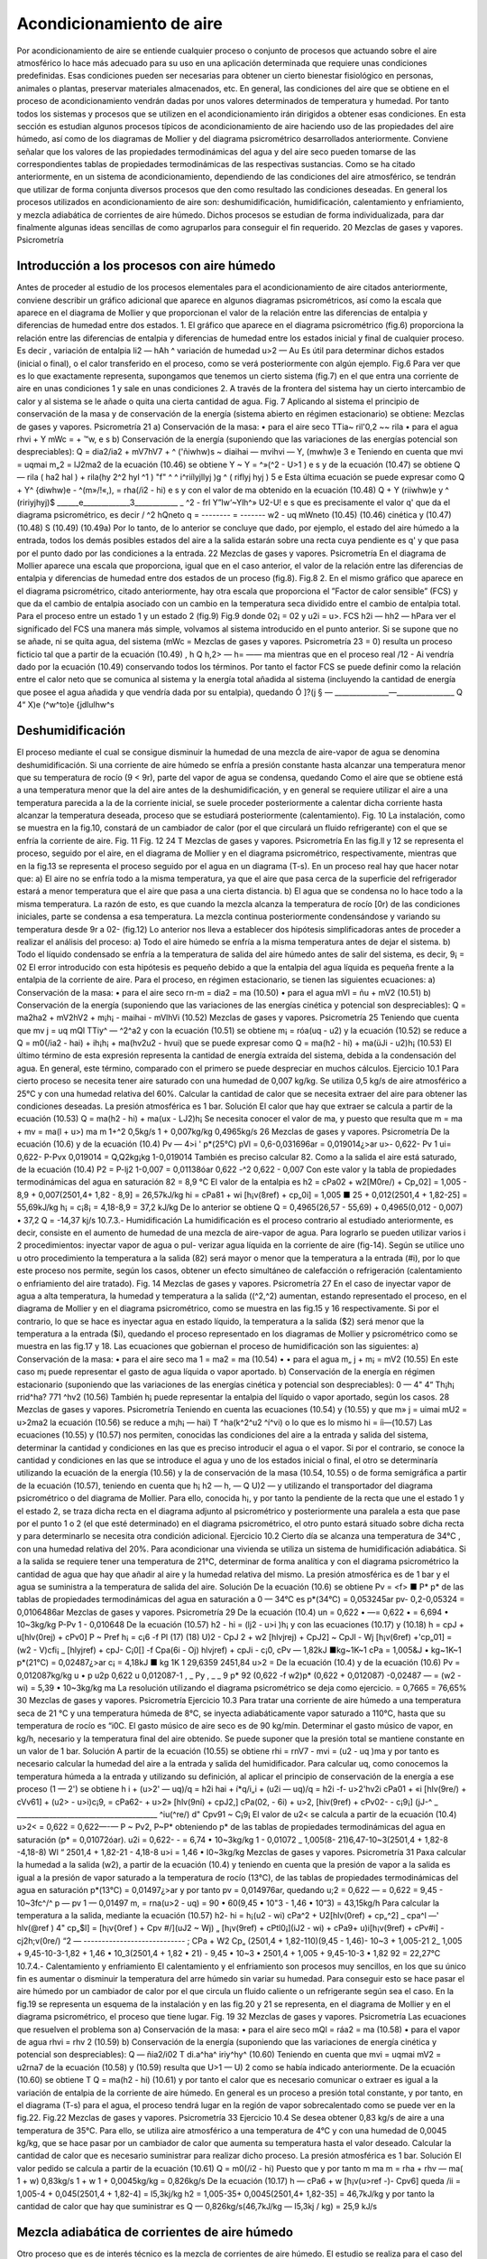 Acondicionamiento de aire
=========================

Por acondicionamiento de aire se entiende cualquier proceso o conjunto de procesos que actuando sobre el aire atmosférico lo hace más adecuado para su uso en una aplicación determinada que requiere unas condiciones predefinidas. Esas condiciones pueden ser necesarias para obtener un cierto bienestar fisiológico en personas, animales o plantas, preservar materiales almacenados, etc.
En general, las condiciones del aire que se obtiene en el proceso de acondicionamiento vendrán dadas por unos valores determinados de temperatura y humedad. Por tanto todos los sistemas y procesos que se utilizen en el acondicionamiento irán dirigidos a obtener esas condiciones.
En esta sección es estudian algunos procesos típicos de acondicionamiento de aire haciendo uso de las propiedades del aire húmedo, así como de los diagramas de Mollier y del diagrama psicrométrico desarrollados anteriormente. Conviene señalar que los valores de las propiedades termodinámicas del agua y del aire seco pueden tomarse de las correspondientes tablas de propiedades termodinámicas de las respectivas sustancias.
Como se ha citado anteriormente, en un sistema de acondicionamiento, dependiendo de las condiciones del aire atmosférico, se tendrán que utilizar de forma conjunta diversos procesos que den como resultado las condiciones deseadas. En general los procesos utilizados en acondicionamiento de aire son: deshumidificación, humidificación, calentamiento y enfriamiento, y mezcla adiabática de corrientes de aire húmedo. Dichos procesos se estudian de forma individualizada, para dar finalmente algunas ideas sencillas de como agruparlos para conseguir el fin requerido.
20
Mezclas de gases y vapores. Psicrometría

Introducción a los procesos con aire húmedo
-------------------------------------------

Antes de proceder al estudio de los procesos elementales para el acondicionamiento de aire citados anteriormente, conviene describir un gráfico adicional que aparece en algunos diagramas psicrométricos, así como la escala que aparece en el diagrama de Mollier y que proporcionan el valor de la relación entre las diferencias de entalpia y diferencias de humedad entre dos estados.
1.	El gráfico que aparece en el diagrama psicrométrico (fig.6) proporciona la relación entre las diferencias de entalpia y diferencias de humedad entre los estados inicial y final de cualquier proceso. Es decir
,	variación de entalpia	li2 — h\ Ah
^	variación de humedad	u>2 — Au
Es útil para determinar dichos estados (inicial o final), o el calor transferido en el proceso, como se verá posteriormente con algún ejemplo.
Fig.6
Para ver que es lo que exactamente representa, supongamos que tenemos un cierto sistema (fig.7) en el que entra una corriente de aire en unas condiciones 1 y sale en unas condiciones 2. A través de la frontera del sistema hay un cierto intercambio de calor y al sistema se le añade o quita una cierta cantidad de agua.
Fig. 7
Aplicando al sistema el principio de conservación de la masa y de conservación de la energía (sistema abierto en régimen estacionario) se obtiene:
Mezclas de gases y vapores. Psicrometría
21
a)	Conservación de la masa:
•	para el aire seco
TTia\ ~ ril'0,2 ~~ rila
•	para el agua
rhvi + Y mWc =	+	™w,
e	s
b)	Conservación de la energía (suponiendo que las variaciones de las energías potencial son despreciables):
Q = dia2/ia2 + mV7hV7 + ^ ('ñiwhw)s ~ diaihai — mvihvi — Y, (mwhw)e
3	e
Teniendo en cuenta que
mvi = uqmai m„2 = lJ2ma2
de la ecuación (10.46) se obtiene
Y ~ Y = ^»(^2 - U>1 )
e	s
y de la ecuación (10.47) se obtiene
Q — rila ( ha2 hal ) + rila(hy 2^2 hyl ^1 ) "f" ^ ^ i^riílyjllyj )g ^ ( riflyj hyj )
5	e
Esta última ecuación se puede expresar como
Q + Y^ {diwhw)e - ^(m»/!«,), = rha(/i2 - hi)
e	s
y con el valor de ma obtenido en la ecuación (10.48)
Q + Y (riiwhw)e	y ^ (ririyjhyj)$
______e_____________3____________ _	^2 - frl
Y”lw‘~Ylh^»	U2-U!
e	s
que es precisamente el valor q' que da el diagrama psicrométrico, es decir
/	^2 h\ Qneto
q = -------- = -------
w2 - uq mWneto
(10.45)
(10.46) cinética y
(10.47)
(10.48)
S
(10.49) (10.49a)
Por lo tanto, de lo anterior se concluye que dado, por ejemplo, el estado del aire húmedo a la entrada, todos los demás posibles estados del aire a la salida estarán sobre una recta cuya pendiente es q' y que pasa por el punto dado por las condiciones a la entrada.
22
Mezclas de gases y vapores. Psicrometría
En el diagrama de Mollier aparece una escala que proporciona, igual que en el caso anterior, el valor de la relación entre las diferencias de entalpia y diferencias de humedad entre dos estados de un proceso (fig.8).
Fig.8
2.	En el mismo gráfico que aparece en el diagrama psicrométrico, citado anteriormente, hay otra escala que proporciona el ”Factor de calor sensible” (FCS) y que da el cambio de entalpia asociado con un cambio en la temperatura seca dividido entre el cambio de entalpia total. Para el proceso entre un estado 1 y un estado 2 (fig.9)
Fig.9
donde 02¡ = 02 y u2i = u>\.
FCS
h2i — h\ h2 — h\
Para ver el significado del FCS una manera más simple, volvamos al sistema introducido en el punto anterior. Si se supone que no se añade, ni se quita agua, del sistema (mWc =
Mezclas de gases y vapores. Psicrometría
23
= 0) resulta un proceso ficticio tal que a partir de la ecuación (10.49)
, h Q
h,2> — h\ = —— ma
mientras que en el proceso real /12 - Ai vendría dado por la ecuación (10.49) conservando todos los términos. Por tanto el factor FCS se puede definir como la relación entre el calor neto que se comunica al sistema y la energía total añadida al sistema (incluyendo la cantidad de energía que posee el agua añadida y que vendría dada por su entalpia), quedando
Ó
]?(j § — _______________—________________
Q 4“ X)e (^w^to)e {jdlulhw^s

Deshumidificación
-----------------

El proceso mediante el cual se consigue disminuir la humedad de una mezcla de aire-vapor de agua se denomina deshumidificación.
Si una corriente de aire húmedo se enfría a presión constante hasta alcanzar una temperatura menor que su temperatura de rocío (9 < 9r), parte del vapor de agua se condensa, quedando
Como el aire que se obtiene está a una temperatura menor que la del aire antes de la deshumidificación, y en general se requiere utilizar el aire a una temperatura parecida a la de la corriente inicial, se suele proceder posteriormente a calentar dicha corriente hasta alcanzar la temperatura deseada, proceso que se estudiará posteriormente (calentamiento).
Fig. 10
La instalación, como se muestra en la fig.10, constará de un cambiador de calor (por el que circulará un fluido refrigerante) con el que se enfría la corriente de aire.
Fig. 11
Fig. 12
24
T
Mezclas de gases y vapores. Psicrometría
En las fig.ll y 12 se representa el proceso, seguido por el aire, en el diagrama de Mollier y en el diagrama psicrométrico, respectivamente, mientras que en la fig.13 se representa el proceso seguido por el agua en un diagrama (T-s).
En un proceso real hay que hacer notar que:
a)	El aire no se enfría todo a la misma temperatura, ya que el aire que pasa cerca de la superficie del refrigerador estará a menor temperatura que el aire que pasa a una cierta distancia.
b)	El agua que se condensa no lo hace todo a la misma temperatura. La razón de esto, es que cuando la mezcla alcanza la temperatura de rocío [0r) de las condiciones iniciales, parte se condensa a esa temperatura. La mezcla continua posteriormente condensándose y variando su temperatura desde 9r a 02- (fig.12)
Lo anterior nos lleva a establecer dos hipótesis simplificadoras antes de proceder a realizar el análisis del proceso:
a) Todo el aire húmedo se enfría a la misma temperatura antes de dejar el sistema.
b) Todo el líquido condensado se enfría a la temperatura de salida del aire húmedo antes de salir del sistema, es decir,
9¡ = 02
El error introducido con esta hipótesis es pequeño debido a que la entalpia del agua líquida es pequeña frente a la entalpia de la corriente de aire.
Para el proceso, en régimen estacionario, se tienen las siguientes ecuaciones:
a)	Conservación de la masa:
•	para el aire seco
rn-m = dia2 = ma	(10.50)
•	para el agua
mVl = ñu + mV2	(10.51)
b)	Conservación de la energía (suponiendo que las variaciones de las energías cinética y potencial son despreciables):
Q = ma2ha2 + mV2hV2 + m¡h¡ - maihai - mVlhVi	(10.52)
Mezclas de gases y vapores. Psicrometría
25
Teniendo que cuenta que
mv j = uq mQl
TTiy^ — ^2^a2
y con la ecuación (10.51) se obtiene
m¡ = róa(uq - u2)
y la ecuación (10.52) se reduce a
Q = m0(/ia2 - hai) + ih¡h¡ + ma(hv2u2 - hv\ui)
que se puede expresar como
Q = ma(h2 - hi) + ma(üJi - u2)h¡
(10.53)
El último término de esta expresión representa la cantidad de energía extraída del sistema, debida a la condensación del agua. En general, este término, comparado con el primero se puede despreciar en muchos cálculos.
Ejercicio 10.1
Para cierto proceso se necesita tener aire saturado con una humedad de 0,007 kg/kg. Se utiliza 0,5 kg/s de aire atmosférico a 25°C y con una humedad relativa del 60%.
Calcular la cantidad de calor que se necesita extraer del aire para obtener las condiciones deseadas.
La presión atmosférica es 1 bar.
Solución
El calor que hay que extraer se calcula a partir de la ecuación (10.53)
Q = ma(h2 - hi) + ma(ux - LJ2)h¡
Se necesita conocer el valor de ma, y puesto que
resulta que
m = ma + mv = ma(l + u>)
ma
m
1+^2
0,5kg/s 1 + 0,007kg/kg
0,4965kg/s
26
Mezclas de gases y vapores. Psicrometría
De la ecuación (10.6)
y de la ecuación (10.4)
Pv — 4>i ' p*(25°C)
pVl = 0,6-0,031696ar = 0,019014¿>ar
u>\ - 0,622-
Pv 1
ui\ = 0,622-
P-Pvx
0,019014
= Q,Q\2kg¡kg
1-0,019014
También es preciso calcular 82. Como a la salida el aire está saturado, de la ecuación (10.4)
P2 =
P-lj2
1-0,007
= 0,01138óar
0,622 -^2	0,622 - 0,007
Con este valor y la tabla de propiedades termodinámicas del agua en saturación
82 = 8,9 °C
El valor de la entalpia es
h2 = cPa02 + w2[M0re/) + Cp„02] = 1,005 - 8,9 + 0,007(2501,4+ 1,82 - 8,9] = 26,57kJ/kg
hi = cPa81 + wi [h¡v(8ref) + cp„0i] = 1,005 ■ 25 + 0,012(2501,4 + 1,82-25] = 55,69kJ/kg
h¡ = c¡8¡ = 4,18-8,9 = 37,2 kJ/kg
De lo anterior se obtiene
Q = 0,4965(26,57 - 55,69) + 0,4965(0,012 - 0,007) • 37,2 Q = -14,37 kj/s
10.7.3.- Humidificación
La humidificación es el proceso contrario al estudiado anteriormente, es decir, consiste en el aumento de humedad de una mezcla de aire-vapor de agua.
Para lograrlo se pueden utilizar varios i	2	procedimientos: inyectar vapor de agua o pul-
verizar agua líquida en la corriente de aire (fig-14).
Según se utilice uno u otro procedimiento la temperatura a la salida (82) será mayor o menor que la temperatura a la entrada (#i), por lo que este proceso nos permite, según los casos, obtener un efecto simultáneo de calefacción o refrigeración (calentamiento o enfriamiento del aire tratado).
Fig. 14
Mezclas de gases y vapores. Psicrometría
27
En el caso de inyectar vapor de agua a alta temperatura, la humedad y temperatura a la salida ((^2,^2) aumentan, estando representado el proceso, en el diagrama de Mollier y en el diagrama psicrométrico, como se muestra en las fig.15 y 16 respectivamente.
Si por el contrario, lo que se hace es inyectar agua en estado líquido, la temperatura a la salida ($2) será menor que la temperatura a la entrada ($i), quedando el proceso representado en los diagramas de Mollier y psicrométrico como se muestra en las fig.17 y 18.
Las ecuaciones que gobiernan el proceso de humidificación son las siguientes:
a)	Conservación de la masa:
•	para el aire seco
ma 1 = ma2 = ma	(10.54) •
•	para el agua
m„ j + m¡ = mV2	(10.55)
En este caso m¡ puede representar el gasto de agua líquida o vapor aportado.
b)	Conservación de la energía en régimen estacionario (suponiendo que las variaciones de las energías cinética y potencial son despreciables):
0 —	4"	4“ Th¡h¡ rrid^ha? 771 ^hv2	(10.56)
También h¡ puede representar la entalpia del líquido o vapor aportado, según los casos.
28
Mezclas de gases y vapores. Psicrometría
Teniendo en cuenta las ecuaciones (10.54) y (10.55) y que
m» j = uimai mU2 = u>2ma2
la ecuación (10.56) se reduce a
m¡h¡ —	hai) T ^ha(k^2^u2 ^í^vi)
o lo que es lo mismo
hi = íi—(10.57)
Las ecuaciones (10.55) y (10.57) nos permiten, conocidas las condiciones del aire a la entrada y salida del sistema, determinar la cantidad y condiciones en las que es preciso introducir el agua o el vapor. Si por el contrario, se conoce la cantidad y condiciones en las que se introduce el agua y uno de los estados inicial o final, el otro se determinaría utilizando la ecuación de la energía (10.56) y la de conservación de la masa (10.54, 10.55) o de forma semigráfica a partir de la ecuación (10.57), teniendo en cuenta que
h¡
h2 — h\ , — Q
U)2 —
y utilizando el transportador del diagrama psicrométrico o del diagrama de Mollier. Para ello, conocida h¡, y por tanto la pendiente de la recta que une el estado 1 y el estado 2, se traza dicha recta en el diagrama adjunto al psicrométrico y posteriormente una paralela a esta que pase por el punto 1 o 2 (el que esté determinado) en el diagrama psicrométrico, el otro punto estará situado sobre dicha recta y para determinarlo se necesita otra condición adicional.
Ejercicio 10.2
Cierto día se alcanza una temperatura de 34°C , con una humedad relativa del 20%. Para acondicionar una vivienda se utiliza un sistema de humidificación adiabática.
Si a la salida se requiere tener una temperatura de 21°C, determinar de forma analítica y con el diagrama psicrométrico la cantidad de agua que hay que añadir al aire y la humedad relativa del mismo.
La presión atmosférica es de 1 bar y el agua se suministra a la temperatura de salida del aire.
Solución
De la ecuación (10.6) se obtiene
Pv = <f> ■ P*
p* de las tablas de propiedades termodinámicas del agua en saturación a 0 — 34°C es
p*(34°C) = 0,053245ar
pv- 0,2-0,05324 = 0,0106486ar
Mezclas de gases y vapores. Psicrometría
29
De la ecuación (10.4)
un = 0,622 • —= 0,622 •	= 6,694 • 10~3kg/kg
P-Pv
1 - 0,010648
De la ecuación (10.57)
h2 - hi = (lj2 - u>i )h¡ y con las ecuaciones (10.17) y (10.18)
h = cpJ + u[hlv(0rej) + cPv0]
P ~ Pref
h¡ = c¡6 -f
Pl
(17)
(18)
U)2 -
CpJ 2 + w2 [hlvjrej) + CpJ2] ~ CpJl - Wj [h¡v(6ref) +'cp„01] = (w2 - V\ )cfi¡
_ [hlyjref) + cpJ\ - C¡0[] -f Cpa(6i - Oj) hlvjref) + cpJi - c¡0,
cPv — 1,82kJ ■kg~1K~1
cPa = 1,005&J • kg~1K~1	p*(21°C) = 0,02487¿>ar
c¡ = 4,18kJ ■ kg 1K 1
29,6359 2451,84
u>2 =
De la ecuación (10.4) y de la ecuación (10.6)
Pv
= 0,012087kg/kg
u • p
u2p
0,622 u 0,012087-1
, _ Py , _ _
9 p* 92	(0,622 -f w2)p*	(0,622 + 0,012087) -0,02487
— = (w2 - wi) = 5,39 • 10~3kg/kg ma
La resolución utilizando el diagrama psicrométrico se deja como ejercicio.
= 0,7665 = 76,65%
30
Mezclas de gases y vapores. Psicrometría
Ejercicio 10.3
Para tratar una corriente de aire húmedo a una temperatura seca de 21 °C y una temperatura húmeda de 8°C, se inyecta adiabáticamente vapor saturado a 110°C, hasta que su temperatura de rocío es \“i0C.
El gasto músico de aire seco es de 90 kg/min.
Determinar el gasto músico de vapor, en kg/h, necesario y la temperatura final del aire obtenido.
Se puede suponer que la presión total se mantiene constante en un valor de 1 bar. Solución
A partir de la ecuación (10.55) se obtiene
rhi = rnV7 - mvi = (u2 - uq )ma
y por tanto es necesario calcular la humedad del aire a la entrada y salida del humidificador.
Para calcular uq, como conocemos la temperatura húmeda a la entrada y utilizando su definición, al aplicar el principio de conservación de la energía a ese proceso (1 — 2') se obtiene
h i + (u>2' — uq)/q = h2i
hai + í*q/i„i + (u2i — uq)/q = h2i -f- u>2'hv2i
cPa01 + «i [hlv(9re/) + cVv61] + (u2> - u>i)c¡9, = cPa62- + u>2» [hlv(9ní) + cpJ2,] cPa(02, - 6i) + u>2, [hiv(9ref) + cPv02- - c¡9¡]
(jJ-^	_ _______________________________________
^iu(^re/) d" Cpv91 ~ C¡9¡
El valor de u2< se calcula a partir de la ecuación (10.4)
u>2< = 0,622	= 0,622—-—
P ~ Pv2,	P~P*
obteniendo p* de las tablas de propiedades termodinámicas del agua en saturación (p* = 0,01072óar).
u2i = 0,622-	- = 6,74 • 10~3kg/kg
1 - 0,01072
_ 1,005(8- 21)6,47-10~3(2501,4 + 1,82-8 -4,18-8)
Wl “	2501,4 + 1,82-21 - 4,18-8
u>i = 1,46 • I0~3kg/kg
Mezclas de gases y vapores. Psicrometría
31
Paxa calcular la humedad a la salida (w2), a partir de la ecuación (10.4) y teniendo en cuenta que la presión de vapor a la salida es igual a la presión de vapor saturado a la temperatura de rocío (13°C), de las tablas de propiedades termodinámicas del agua en saturación p*(13°C) = 0,01497¿>ar y por tanto pv = 0,014976ar, quedando
u;2 = 0,622 —	= 0,622	= 9,45 - 10~3fc^/^
p — pv	1 — 0,01497
m, = rna(u>2 - uq) = 90 • 60(9,45 • 10"3 - 1,46 • 10“3) = 43,15kg/h Para calcular la temperatura a la salida, mediante la ecuación (10.57)
h2- hi = h¡(u2 - wi)
cPa^2 + U2[hlv(0ref) + cp„^2] _ cpa^l —'	\hlv(@ref ) 4" cp„$l] = [h¡v{0ref ) + Cpv #/](uJ2 ~ Wj)
„ [h¡v(9ref) + cPtl0¡](iJ2 - wi) + cPa9\ + u)i[h¡v(9ref) + cPv#i] - cj2h;v(0re/)
“2 — ---------------------------- ;
CPa + W2 Cp„
(2501,4 + 1,82-110)(9,45 - 1,46)- 10~3 + 1,005-21 2_	1,005 + 9,45-10-3-1,82	+
1,46 • 10_3(2501,4 + 1,82 • 21) - 9,45 • 10~3 • 2501,4 +	1,005 + 9,45-10-3 • 1,82
92 = 22,27°C
10.7.4.- Calentamiento y enfriamiento
El calentamiento y el enfriamiento son procesos muy sencillos, en los que su único fin es aumentar o disminuir la temperatura del arre húmedo sin variar su humedad. Para conseguir esto se hace pasar el aire húmedo por un cambiador de calor por el que circula un fluido caliente o un refrigerante según sea el caso. En la fig.19 se representa un esquema de la instalación y en las fig.20 y 21 se representa, en el diagrama de Mollier y en el diagrama psicrométrico, el proceso que tiene lugar.
Fig. 19
32
Mezclas de gases y vapores. Psicrometría
Las ecuaciones que resuelven el problema son
a)	Conservación de la masa:
•	para el aire seco
mQl = ráa2 = ma	(10.58)
•	para el vapor de agua
rhvi = rhv 2	(10.59)
b)	Conservación de la energía (suponiendo que las variaciones de energía cinética y potencial son despreciables):
Q — ñia2/i02 T	di.a^ha^ iriy^hy^	(10.60)
Teniendo en cuenta que
mvi = uqmai mV2 = u2rna7
de la ecuación (10.58) y (10.59) resulta que
U>1 — U) 2
como se había indicado anteriormente. De la ecuación (10.60) se obtiene
T
Q = ma(h2 - hi)
(10.61)
y por tanto el calor que es necesario comunicar o extraer es igual a la variación de entalpia de la corriente de aire húmedo.
En general es un proceso a presión total constante, y por tanto, en el diagrama (T-s) para el agua, el proceso tendrá lugar en la región de vapor sobrecalentado como se puede ver en la fig.22.
Fig.22
Mezclas de gases y vapores. Psicrometría
33
Ejercicio 10.4
Se desea obtener 0,83 kg/s de aire a una temperatura de 35°C. Para ello, se utiliza aire atmosférico a una temperatura de 4°C y con una humedad de 0,0045 kg/kg, que se hace pasar por un cambiador de calor que aumenta su temperatura hasta el valor deseado. Calcular la cantidad de calor que es necesario suministrar para realizar dicho proceso.
La presión atmosférica es 1 bar.
Solución
El valor pedido se calcula a partir de la ecuación (10.61)
Q = m0(/i2 - hi)
Puesto que y por tanto
m
ma
m = rha + rhv — ma( 1 + w) 0,83kg/s
1 + w 1 + 0,0045kg/kg
= 0,826kg/s
De la ecuación (10.17)
h — cPa6 + w [h¡v(u>ref -)- Cpv6]
queda
/ii = 1,005-4 + 0,045(2501,4 + 1,82-4] = I5,3kj/kg h2 = 1,005-35+ 0,0045(2501,4+ 1,82-35] = 46,7kJ/kg y por tanto la cantidad de calor que hay que suministrar es
Q — 0,826kg/s(46,7kJ/kg — I5,3kj / kg) = 25,9 kJ/s

Mezcla adiabática de corrientes de aire húmedo
----------------------------------------------

Otro proceso que es de interés técnico es la mezcla de corrientes de aire húmedo. El estudio se realiza para el caso del mezclado de dos corrientes, pudiéndose extrapolar fácilmente a cualquier otro número.
Se supone que el proceso es adiabático y que las variaciones de energía cinética y potencial son pequeñas En general se conocen las condiciones (gasto y estado) de cada una de las corrientes que se mezclan y se pretende calcular el gasto y el estado de la corriente que se obtiene.
Fig.23
34
Mezclas de gases y vapores. Psicrometría
Las ecuaciones de las que se dispone para resolver el problema, igual que en casos anteriores
son:
a)	Conservación de la masa:
•	para el aire seco
mai + m0¡ = ma3	(10.62)
•	para el vapor de agua
mVl + m„2 = m„3	(10.63)
b)	Conservación de la energía:
0 — maihai 4“ hv^ 4"	2 4“	(10.64)
Teniendo que cuenta las ecuaciones (10.62) y (10.63) y que
mVl = uqmai Tíl y 2 — ^2 TTla.2
TTl\)$ — ^3^1(13
resulta que
U>3 —
u>imai +u2ñia2
maj 4” di(j2
De la ecuación (10.64) se obtiene
.	j/ir 4“ dia2/12
= —:------—:-------
Tila i i Tila2
(10.65)
(10.66)
De las dos ecuaciones anteriores, conocidas las condiciones de entrada, se puede calcular la humedad y entalpia de la corriente de salida.
En el diagrama psicrométrico el proceso podría venir dado por cualquiera de los indicados en las fig.24 ó 25, dependiendo de las condiciones a la entrada. En las condiciones mostradas en la fig.25, el proceso vendría representado en el diagrama de Mollier como se muestra en la fig.26.
Fig.26
Mezclas de gases y vapores. Psicrometría
35
A partir de las ecuaciones anteriores, combinándolas adecuadamente, se obtienen las relaciones
ñrai _ hj, — /¿2 _	~ u2
171(12	— ^3	— u 3
(10.67)
De estas relaciones se obtiene una interesante interpretación geométrica en el diagrama psicrométrico y que puede observarse en las fig.24, 25 ó 26. Las relaciones citadas nos indican que el estado de la corriente a la salida se encuentra sobre la recta que une los puntos de las condiciones a la entrada.
Ejercicio 10.5
En el proceso de acondicionamiento de un edificio se han de mezclar adiabáticamente 75 m3/min de aire exterior a 30°C y 80% de humedad relativa con 100 m3/mm de aire interior tratado a 19°C y 30% de humedad relativa.
Determinar para la mezcla resultante:
a)	Humedad.
b)	Temperatura seca.
c)	Temperatura húmeda.
d)	Humedad relativa.
Resolver el problema analítica y gráficamente suponiendo que la presión se mantiene igual a 1 bar.
Solución
Antes de nada vamos a calcular los gastos, humedad, y entalpia en las entradas.
De la ecuación (10.6)
Pv =
y con los valores de p* obtenidos de las tablas de propiedades termodinámicas del agua en saturación
p\ = 0,042466ar	p*2 = 0,021986ar
pVi = 0,8-0,04246 = 0,0339686ar	pV2 = 0,3 • 0,02198 = 0,0065946ar
y por tanto
pai = 1 — 0,033968 = 0,9666ar
Pa2 = 1 — 0,006594 = 0,9936ar
36
Mezclas de gases y vapores. Psicrometría
De la ecuación de estado p ■ V = m • R ■ T para el aire queda
.	_ paiVx 0,966 • 105 • 75
ma2 =
RaTi 287•303 Pa2V2 _ 0,993-105-100
= 83,31 kg/min — 118,5 kg/min
RaT2 287•292 Para calcular la humedad recurrimos a la ecuación (10.4) puesta en la forma
,Pv
u = 0,622-
Po.
aq = 0,622°’0Q39369668 = 0,02187%/%
u>2 = 0,6220 q^4 = 0,00413%/fcg Para calcular las entalpias recurrimos a la ecuación (10.17)
h = cPa9 + u [hlv(6ref) + cPv9]
hi = 1,005-30+ 0,02187 [2501,4 + 1,82-30] = 86,05kJ/kg h2 = 1,005 • 19 + 0,004130 [2501,4 + 1,82 • 19] = 29,57kJ/kg a) De la ecuación (10.65)
+ ma2üj2 83,31-0,02187+ 118,5-0,004130 u>3 = ——---—------= ---------„„ „„ . „	„---------= 0,01145kg/kg
rilai + 777(22
b) De la ecuación (10.66)
ha -
83,31+118,5
mai h\ + 77^(22 h-2
mai + ma j
y como h3 = cPa03 + cj3 [h¡v(6ref) + cp„03] queda
0.3 =
dla\k\ + 77la2 ^2 777a2	"7a2
- W3h;„(0re/)
9a =
CVa + W3Cp„
83,31-86,05 + 118,5-29,57 83,31 + 118,5______________
- 0,01145-2501,4
1,005 + 0,01145-1,82 e3 = 23,6 °C
h3 = 52,88kJ/kg
Mezclas de gases y vapores. Psicrometría
37
c) Utilizando la definición de temperatura húmeda y para el proceso de saturación 3 — 3'
h-3 + (w3' ~ <^3 )h¡ = hy
y con
w3- = 0,622 Pv*' = 0,622-^—
P - Pv3,	P-P*
queda
52,88 + ( 0,622——---- 0,01145 ) 4,1803- = 1,00503' + 0,622—1-— [2501,4 + 1,8203-]
V 1 - P*	J	1 - P*
y reordenándola queda
0 = 50,225+ —^—[1,39403, - 1477,8] - 03» = y
1 — p
Para resolverla se utiliza el método de prueba y error, calculando p* en las tablas de propiedades termodinámicas del agua en saturación.
03-(°C)	p*(bar)	y
20,0	0,02339	-4,50
18,0	0,02064	1,61
19,0	0,02198	-1,39
18,5	0,02131	0,11
Por lo que tomamos Ohúmeda3, = 18,5°C d) De la ecuación (10.6)
P
y de la ecuación (10.4)
u = 0,622
P,T
Pv
P-Pv
y con p*(23,6°C) = 0,029156ar se obtiene
ujp	0,01145-1
<t> =
(0,622 + u>)p*	(0,622 + 0,01145) • 0,02915
<f> = 62%
La resolución gráfica se deja como ejercicio.
0,62
38
Mezclas de gases y vapores. Psicrometría
Ejercicio 10.6
Se mezclan 2 m3/s de aire a una temperatura seca de 4°C y una temperatura húmeda de 2°C con 7 m3/s de aire a una temperatura de 25°C y con una humedad relativa del 50%.
Determinar la temperatura seca y húmeda de la corriente resultante.
Solución
Entrando en el diagrama psicrométrico con la temperatura seca (4°C) y la temperatura húmeda (2°C) de la corriente se obtiene un valor del volumen específico de
v\ - 0,789m3/kg
Entrando en el diagrama psicrométrico con la temperatura seca (25°C) y con el valor de la humedad relativa (50%) de la otra corriente se obtiene un valor del volumen específico de
V2 — 0,858m3/kg
De lo anterior se obtiene que
7Hn i —
771 o o —
0,789
= 2,53kg/s
= 8,16kg/s
y con la ecuación (10.67)
02	0,858
u>3 - u>2 _ m0l _ 2,53kg/s - u>3 ma2	8,16kg/s
= 0,31
De igual forma
uq - u3 ma2
m„
8,16
= 0,76
ui - u>2 ma3 mai + ma2 2,53 + 8,16
y por tanto para calcular el punto 3, que estará en la recta que une el punto 1 y 2, simplemente hay que tener en cuenta que la distancia entre los puntos 1 y 3 es 0,76 veces la distancia entre el punto 1 y 2.
De lo anterior se obtiene que 03 = 20,2°C 0húmedo3 = 13 C
Mezclas de gases y vapores. Psicrometría
39

Sistemas de aire acondicionado
------------------------------

Cualquier sistema de acondicionamiento de aire estará integrado por un conjunto de los procesos estudiados anteriormente. Los procesos utilizados podrán variar más o menos respecto a los descritos, pero su fundamento será el mismo.
• Acondicionamiento de verano:
En general la temperatura y la humedad relativa suelen ser bastante altas por lo que se procede a acondicionar el aire disminuyendo su temperatura y humedad. Para conseguir lo anterior se realiza un proceso de deshumidificación hasta conseguir un valor de humedad tal que, si la temperatura resultante es demasiado baja, al proceder a realizar un calentamiento, la humedad resultante sea la adecuada. En la fig.27 se representa el proceso en un diagrama de Mollier.
Si la temperatura fuese elevada y la humedad relativa baja (clima continental o desértico) se puede obtener un enfriamiento adecuado sin más que hacer pasar el aire por una cámara de saturación adiabática (humidificación), proceso que se conoce como enfriamiento por evaporación.
Si el clima (como suele suceder en invierno) es seco y frió se procede a realizar un calentamiento, seguido de un proceso de humidificación, hasta conseguir la humedad deseada, y por último otro proceso de calentamiento. En el diagrama de Mollier el proceso vendría representado como se muestra en la fig.28.
Fig.28
En los sistemas de acondicionamiento se suele recurrir además a mezclar dos corrientes de aire, una procedente del interior del espacio a acondicionar y la otra procedente del exterior.
En la fig.29 se esquematiza una instalación muy simple que puede utilizarse para acondicionar un cierto espacio. Dependiendo de los requisitos y condiciones exteriores entrarán en funcionamiento unos sistemas u otros.
enfnam numkí. cal«nt.
Fig.29
cal«nt.
40
Mezclas de gases y vapores. Psicrometría
Ejercicio 10.7
En un recinto entra una cierta cantidad de aire a una temperatura de 15°C. Debido a la actividad que se produce en el recinto se liberan 8 kJ/s de calor y se añaden 1,4 • 10~3 kg/s de vapor de agua saturado a 30°C. Después de estos procesos, el aire sale del recinto a 25°C de temperatura seca y 19°C de temperatura húmeda.
Determinar la temperatura húmeda del aire que entra al recinto y su volumen específico.
Solución
Este problema puede resolverse de forma analítica, como se ha hecho en otros, o de una manera más simple utilizando el diagrama psicrométrico.
De las tablas de propiedades termodinámicas del agua en saturación, la entalpia de vapor de agua a 30° C es 2556 kJ/kg.
De la ecuación (10.49a)
Q +	-£( mwhw)s
»2 — m__________e_____________«_________
U>2 ~ <¿1 E diwc y ] daWs
e	a
/&2 — ^1 U2 ~ «l
8 + 1,4 -10-3-2556 1,4 • lO"3
= 8270fc<7 / kdagua
Entrando con este valor en el gráfico adicional del diagrama psicrométrico se obtiene la pendiente de la recta sobre la que se encuentran los puntos inicial y final.
Del diagrama se obtiene un valor de
Qhúmedoi = 14°C Vi = 0,829m3/kg
Otra manera de resolver el problema es utilizando la definición del factor FCS. En este caso
FCS =-.-----^	.------
Q 4" / .(dnwhw)e /
e	s
FCS =
________8________
8+ 1,4-10~3- 2556
0,69
y entrando con este valor en el gráfico del factor FCS del diagrama psicrométrico se procede igual que antes, obteniendo un resultado análogo.
Mezclas de gases y vapores. Psicrometría
41
Ejercicio 10.8
Un día de verano las condiciones atmosféricas son:
a)	Presión atmosférica 985 bar.
b)	Temperatura 32°C.
c)	Humedad relativa 70%
A partir de estas condiciones se desea obtener aire a 22°C y una humedad relativa del 45%. Para ello se dispone de una unidad de refrigeración y otra de calentamiento que proporcionan aire er 'as condiciones deseadas.
Determinar:
a)	La cantidad de agua eliminada en kg/kg^¡re seco.
b)	El calor extraído por la unidad de refrigeración en kJ/kg^re seco-
c)	La cantidad de calor cedido en la sección de calentamiento en kJ¡kg^ 8eCo-
Solución:
El proceso seguido por el aire será como el representado en la Fig.27. En la solución del problema se seguirá la nomenclatura de dicha figura.
a) De la ecuación (10.4) y (10.6) se obtiene
u = 0,622
P*4>
p — p*(f>
De las tablas de propiedades termodinámicas del agua en saturación
p*(32°C) = 47,59mbar p*(22°C) = 26,45mbar
y por tanto
ui = 0,622 = 0,622
°’7-47,59	= 2,18-10 ~2kg/kg
985- 0,7-47,59 0,45-26,45
985- 0,45-26,45 La cantidad de agua eliminada es
= 7,61•10~6kg/kg
Au; = u>4 — uq = -1,42 • 10 2kg/kg
42
Mezclas de gases y vapores. Psicrometría
b)	De la ecuación (10.53)
Q - rha(h3 - hx) + ma(üq - u3)hi Ú = (^3 ~ hi) + (uq — u>3)h¡
Necesitamos conocer la temperatura en el punto 3 y para ello sabemos que la temperatura en el punto 3 se corresponde con la temperatura de rocío correspondiente al punto 4. De la ecuación (10.8)
Td(k, _ UK) _	295	_
M	T4(üQln04 ~~	295 -ln 0,45 ~ 282K
5121	5121
0fi = 9,O3°C'
03 = 0l = OR = 9,03°C
Además
o>3 =	— 7,61 • 10 ~3kg/kg
q = cPa(03 - #i) + h¡v(9Tef)(u3 - uq) + cPv(u303 - uq6\) + (uq - üj3)c¡6i q= 1,005(9,03 - 32) + 2501,4(7,61 • 10'3 - 2,18 • 10"2)+
+ 1,82(7,61 • 10~3 • 9,03 - 2,18 • 10~2 • 32)+
+(2,18 • 10~2 - 7,61 • 10~3) -4,18- 9,03 q = -59,19 kJ/kg
c)	De la ecuación (10.61)
Q = ma(h4 - h3)
q = (h4 ~ h3)
9 = cpa(^4 — ^3) + hiv(0ref)(uj4 — u>3) + cPv(u40 4 — u393) y puesto que u>4 = u3 queda
Q = cpa(04 ~ #3) +	u>3(94 - 93)
9 = (cPa + cPvw3)(é,4 - 93) q = (1,005 + 1,82 • 7,61 • 10_3)(22 - 9,03)kJ/kg q — 13,2kJ/kg
El problema se puede resolver fácilmente utilizando el diagrama de Mollier, obteniendo resultados análogos.
